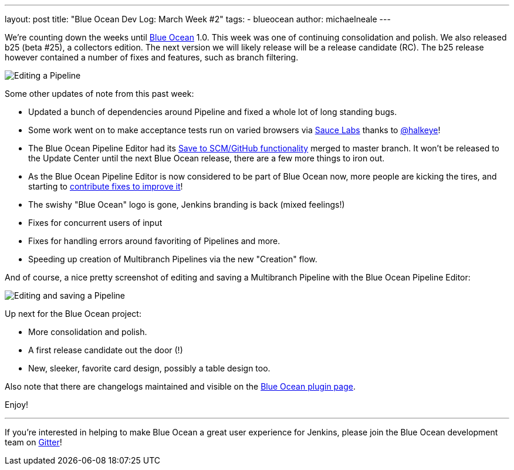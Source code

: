---
layout: post
title: "Blue Ocean Dev Log: March Week #2"
tags:
- blueocean
author: michaelneale
---

We're counting down the weeks until link:/projects/blueocean[Blue Ocean] 1.0.
This week was one of continuing consolidation and polish. We also released b25
(beta #25), a collectors edition. The next version we will likely release will
be a release candidate (RC). The b25 release however contained a number of
fixes and features, such as branch filtering.


image::/images/post-images/blueocean-dev-log/edit-action-items.png["Editing a Pipeline", role=right]

Some other updates of note from this past week:

- Updated a bunch of dependencies around Pipeline and fixed a whole lot
  of long standing bugs.
- Some work went on to make acceptance tests run on varied browsers via
  link:https://saucelabs.com[Sauce Labs] thanks to
  link:https://github.com/halkeye[@halkeye]!
- The Blue Ocean Pipeline Editor had its
  link:https://github.com/jenkinsci/blueocean-pipeline-editor-plugin/pull/29[Save to SCM/GitHub functionality]
  merged to master branch.  It won't be released to the Update Center until the
  next Blue Ocean release, there are a few more things to iron out.
- As the Blue Ocean Pipeline Editor is now considered to be part of Blue Ocean
  now, more people are kicking the tires, and starting to
  link:https://github.com/jenkinsci/blueocean-pipeline-editor-plugin/pull/30[contribute
  fixes to improve it]!
- The swishy "Blue Ocean" logo is gone, Jenkins branding is back (mixed feelings!)
- Fixes for concurrent users of input
- Fixes for handling errors around favoriting of Pipelines and more.
- Speeding up creation of Multibranch Pipelines via the new "Creation" flow.



And of course, a nice pretty screenshot of editing and saving a Multibranch
Pipeline with the Blue Ocean Pipeline Editor:

image::/images/post-images/blueocean-dev-log/editor-save-dialog.png["Editing and saving a Pipeline", role=center]


Up next for the Blue Ocean project:

* More consolidation and polish.
* A first release candidate out the door (!)
* New, sleeker, favorite card design, possibly a table design too.

Also note that there are changelogs maintained and visible on the
link:https://plugins.jenkins.io/blueocean[Blue Ocean plugin page].

Enjoy!


---

If you're interested in helping to make Blue Ocean a great user experience for
Jenkins, please join the Blue Ocean development team on
link:https://app.gitter.im/\#/room/#jenkinsci_blueocean-plugin:gitter.im[Gitter]!
